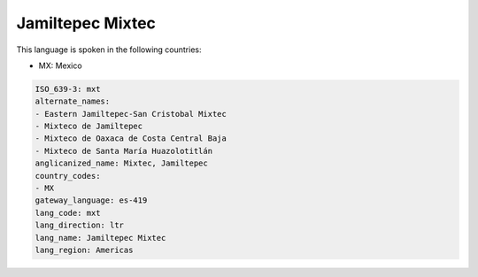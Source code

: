 .. _mxt:

Jamiltepec Mixtec
=================

This language is spoken in the following countries:

* MX: Mexico

.. code-block:: yaml

    ISO_639-3: mxt
    alternate_names:
    - Eastern Jamiltepec-San Cristobal Mixtec
    - Mixteco de Jamiltepec
    - Mixteco de Oaxaca de Costa Central Baja
    - Mixteco de Santa María Huazolotitlán
    anglicanized_name: Mixtec, Jamiltepec
    country_codes:
    - MX
    gateway_language: es-419
    lang_code: mxt
    lang_direction: ltr
    lang_name: Jamiltepec Mixtec
    lang_region: Americas
    
